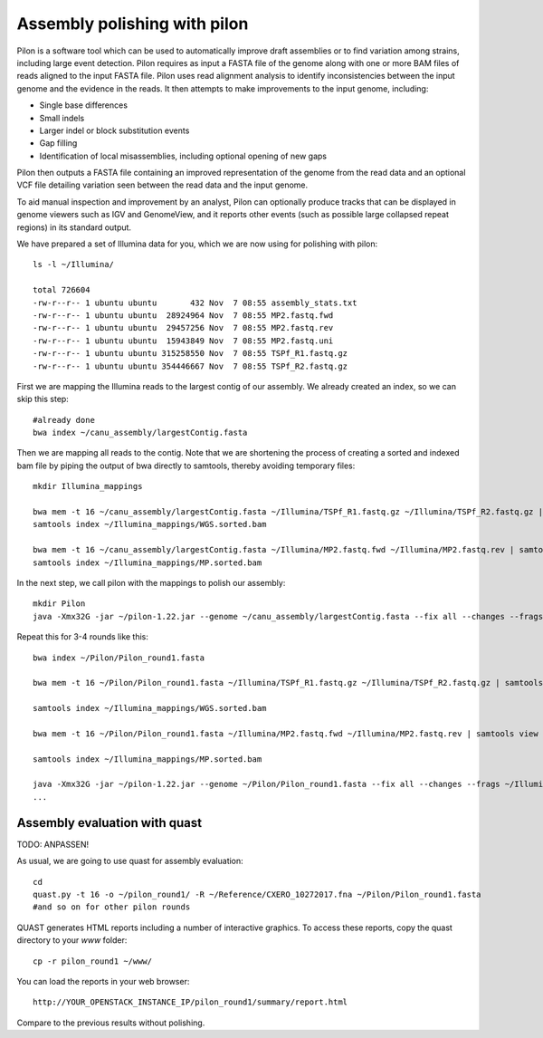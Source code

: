 Assembly polishing with pilon
=============================

Pilon is a software tool which can be used to automatically improve draft assemblies or to find variation among strains, including large event detection.
Pilon requires as input a FASTA file of the genome along with one or more BAM files of reads aligned to the input FASTA file. Pilon uses read alignment analysis to identify inconsistencies between the input genome and the evidence in the reads. It then attempts to make improvements to the input genome, including:

- Single base differences
- Small indels
- Larger indel or block substitution events
- Gap filling
- Identification of local misassemblies, including optional opening of new gaps

Pilon then outputs a FASTA file containing an improved representation of the genome from the read data and an optional VCF file detailing variation seen between the read data and the input genome.

To aid manual inspection and improvement by an analyst, Pilon can optionally produce tracks that can be displayed in genome viewers such as IGV and GenomeView, and it reports other events (such as possible large collapsed repeat regions) in its standard output.

We have prepared a set of Illumina data for you, which we are now using for polishing with pilon::

  ls -l ~/Illumina/
  
  total 726604
  -rw-r--r-- 1 ubuntu ubuntu       432 Nov  7 08:55 assembly_stats.txt
  -rw-r--r-- 1 ubuntu ubuntu  28924964 Nov  7 08:55 MP2.fastq.fwd
  -rw-r--r-- 1 ubuntu ubuntu  29457256 Nov  7 08:55 MP2.fastq.rev
  -rw-r--r-- 1 ubuntu ubuntu  15943849 Nov  7 08:55 MP2.fastq.uni
  -rw-r--r-- 1 ubuntu ubuntu 315258550 Nov  7 08:55 TSPf_R1.fastq.gz
  -rw-r--r-- 1 ubuntu ubuntu 354446667 Nov  7 08:55 TSPf_R2.fastq.gz

First we are mapping the Illumina reads to the largest contig of our assembly. We already created an index, so we can skip this step::
  
  #already done
  bwa index ~/canu_assembly/largestContig.fasta
  
Then we are mapping all reads to the contig. Note that we are shortening the process of creating a sorted and indexed bam file by piping the output of bwa directly to samtools, thereby avoiding temporary files::

  mkdir Illumina_mappings

  bwa mem -t 16 ~/canu_assembly/largestContig.fasta ~/Illumina/TSPf_R1.fastq.gz ~/Illumina/TSPf_R2.fastq.gz | samtools view - -Sb | samtools sort - -@16 -o sorted > ~/Illumina_mappings/WGS.sorted.bam
  samtools index ~/Illumina_mappings/WGS.sorted.bam
  
  bwa mem -t 16 ~/canu_assembly/largestContig.fasta ~/Illumina/MP2.fastq.fwd ~/Illumina/MP2.fastq.rev | samtools view - -Sb | samtools sort - -@16 -o sorted > ~/Illumina_mappings/MP.sorted.bam
  samtools index ~/Illumina_mappings/MP.sorted.bam
  
In the next step, we call pilon with the mappings to polish our assembly::
  
  mkdir Pilon
  java -Xmx32G -jar ~/pilon-1.22.jar --genome ~/canu_assembly/largestContig.fasta --fix all --changes --frags ~/Illumina_mappings/WGS.sorted.bam --jumps ~/Illumina_mappings/MP.sorted.bam --threads 16 --output ~/Pilon/Pilon_round1 | tee ~/Pilon/round1.pilon
  
Repeat this for 3-4 rounds like this::

  bwa index ~/Pilon/Pilon_round1.fasta

  bwa mem -t 16 ~/Pilon/Pilon_round1.fasta ~/Illumina/TSPf_R1.fastq.gz ~/Illumina/TSPf_R2.fastq.gz | samtools view - -Sb | samtools sort - -@16 -o sorted > ~/Illumina_mappings/WGS.sorted.bam
  
  samtools index ~/Illumina_mappings/WGS.sorted.bam
  
  bwa mem -t 16 ~/Pilon/Pilon_round1.fasta ~/Illumina/MP2.fastq.fwd ~/Illumina/MP2.fastq.rev | samtools view - -Sb | samtools sort - -@16 -o sorted > ~/Illumina_mappings/MP.sorted.bam
  
  samtools index ~/Illumina_mappings/MP.sorted.bam
  
  java -Xmx32G -jar ~/pilon-1.22.jar --genome ~/Pilon/Pilon_round1.fasta --fix all --changes --frags ~/Illumina_mappings/WGS.sorted.bam --jumps ~/Illumina_mappings/MP.sorted.bam --threads 16 --output ~/Pilon/Pilon_round2 | tee ~/Pilon/round2.pilon
  ...


Assembly evaluation with quast
------------------------------

TODO: ANPASSEN!

As usual, we are going to use quast for assembly evaluation::

  cd
  quast.py -t 16 -o ~/pilon_round1/ -R ~/Reference/CXERO_10272017.fna ~/Pilon/Pilon_round1.fasta
  #and so on for other pilon rounds

QUAST generates HTML reports including a number of interactive graphics. To access these reports, copy the
quast directory to your `www` folder::

  cp -r pilon_round1 ~/www/

You can load the reports in your web browser::

  http://YOUR_OPENSTACK_INSTANCE_IP/pilon_round1/summary/report.html

Compare to the previous results without polishing.
